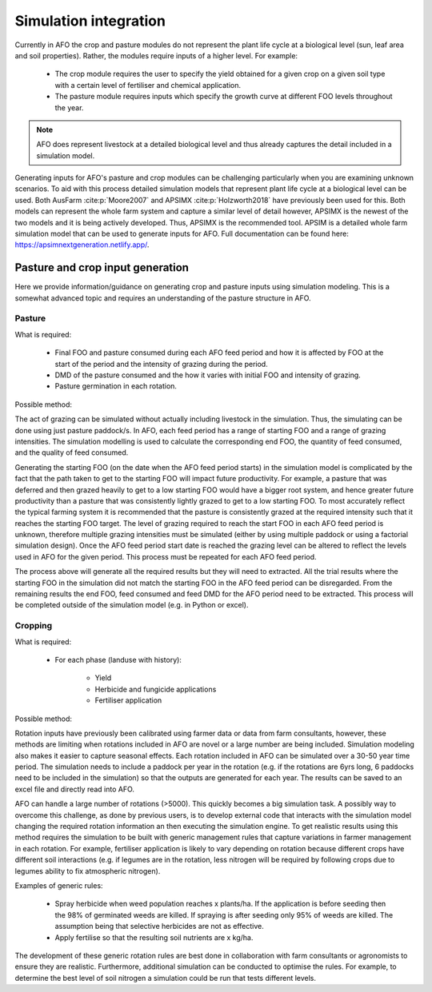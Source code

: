 Simulation integration
=======================

Currently in AFO the crop and pasture modules do not represent the plant life cycle at a biological level (sun, leaf area and soil properties).
Rather, the modules require inputs of a higher level.
For example:

    - The crop module requires the user to specify the yield obtained for a given crop on a given soil type with a certain
      level of fertiliser and chemical application.
    - The pasture module requires inputs which specify the growth curve at different FOO levels throughout the year.

.. note::
   AFO does represent livestock at a detailed biological level and thus already captures the detail included in
   a simulation model.

Generating inputs for AFO's pasture and crop modules can be challenging particularly when you are examining
unknown scenarios. To aid with this process detailed simulation models that represent plant life cycle at a biological
level can be used. Both AusFarm :cite:p:`Moore2007` and APSIMX :cite:p:`Holzworth2018` have previously been used for this.
Both models can represent the whole
farm system and capture a similar level of detail however, APSIMX is the newest of the two models and it is
being actively developed. Thus, APSIMX is the recommended tool.
APSIM is a detailed whole farm simulation model that can be used to generate inputs for AFO.
Full documentation can be found here: https://apsimnextgeneration.netlify.app/.



Pasture and crop input generation
---------------------------------
Here we provide information/guidance on generating crop and pasture inputs using simulation modeling.
This is a somewhat advanced topic and requires an understanding of the pasture structure in AFO.

Pasture
^^^^^^^
What is required:

    - Final FOO and pasture consumed during each AFO feed period and how it is affected by FOO at
      the start of the period and the intensity of grazing during the period.
    - DMD of the pasture consumed and the how it varies with initial FOO and intensity of grazing.
    - Pasture germination in each rotation.

Possible method:

The act of grazing can be simulated without actually including livestock in the simulation. Thus, the
simulating can be done using just pasture paddock/s. In AFO, each feed period has a range of starting FOO and a
range of grazing intensities. The simulation modelling is used to calculate the corresponding end FOO, the quantity
of feed consumed, and the quality of feed consumed.

Generating the starting FOO (on the date when the AFO feed period starts) in the simulation model is
complicated by the fact that the path taken to get to the starting FOO will impact future productivity.
For example, a pasture that was deferred and then grazed heavily to get to a low starting FOO would have
a bigger root system, and hence greater future productivity than a pasture that was consistently lightly
grazed to get to a low starting FOO. To most accurately reflect the typical farming system it is recommended that
the pasture is consistently grazed at the required intensity such that it reaches the starting FOO target.
The level of grazing required to reach the start FOO in each AFO feed period is unknown, therefore
multiple grazing intensities must be simulated (either by using multiple paddock or using a factorial
simulation design). Once the AFO feed period start date is reached the grazing level can be altered to
reflect the levels used in AFO for the given period. This process must be repeated for each AFO feed period.

The process above will generate all the required results but they will need to extracted.
All the trial results where the starting FOO in the simulation did not match the starting FOO in the AFO
feed period can be disregarded. From the remaining
results the end FOO, feed consumed and feed DMD for the AFO period need to be extracted. This process will
be completed outside of the simulation model (e.g. in Python or excel).

Cropping
^^^^^^^^^
What is required:

    - For each phase (landuse with history):

        - Yield
        - Herbicide and fungicide applications
        - Fertiliser application

Possible method:

Rotation inputs have previously been calibrated using farmer data or data from farm consultants, however,
these methods are limiting when rotations included in AFO are novel or a large number are being included.
Simulation modeling also makes it easier to capture seasonal effects. Each rotation included in AFO can be
simulated over a 30-50 year time period. The simulation needs to include a paddock per year in the rotation
(e.g. if the rotations are 6yrs long, 6 paddocks need to be included in the simulation) so that the outputs
are generated for each year. The results can be saved to an excel file and directly read into AFO.

AFO can handle a large number of rotations (>5000). This quickly becomes a big simulation task.
A possibly way to overcome this challenge, as done by previous users, is to develop external code
that interacts with the simulation model changing the required rotation information an then executing
the simulation engine.
To get realistic results using this method requires the simulation to be built with generic
management rules that capture variations in farmer management in each rotation.
For example, fertiliser application is likely to vary depending on rotation because different crops
have different soil interactions (e.g. if legumes are in the rotation, less nitrogen will be required
by following crops due to legumes ability to fix atmospheric nitrogen).

Examples of generic rules:

    - Spray herbicide when weed population reaches x plants/ha. If the application is before seeding then
      the 98% of germinated weeds are killed. If spraying is after seeding only 95% of weeds are killed.
      The assumption being that selective herbicides are not as effective.
    - Apply fertilise so that the resulting soil nutrients are x kg/ha.

The development of these generic rotation rules are best done in collaboration with farm consultants or
agronomists to ensure they are realistic. Furthermore, additional simulation can be conducted to optimise
the rules. For example, to determine the best level of soil nitrogen a simulation could be run that tests
different levels.



